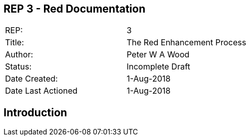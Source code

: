 == REP 3 - Red Documentation

[width="100%"]
|============================================
|REP:|3
|Title:|The Red Enhancement Process
|Author:|Peter W A Wood
|Status:|Incomplete Draft
|Date Created:|1-Aug-2018
|Date Last Actioned|1-Aug-2018
|============================================

== Introduction

